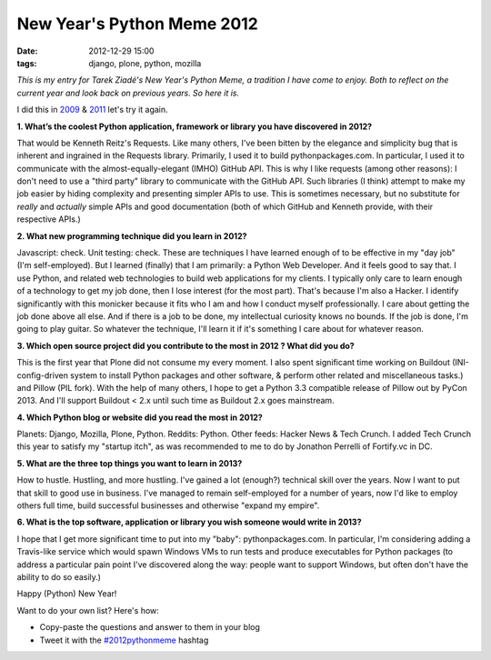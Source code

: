 New Year's Python Meme 2012
###########################

:date: 2012-12-29 15:00
:tags: django, plone, python, mozilla

.. image:: https://raw.github.com/ACLARKNET/aclarknet.github.com/master/images/tarek-meme-reminder.png

*This is my entry for Tarek Ziadé's New Year's Python Meme, a tradition I have come to enjoy. Both to reflect on the current year and look back on previous years. So here it is.*

I did this in `2009 <http://blog.aclark.net/2009/12/31/new-years-python-meme/>`_ & `2011 <http://blog.aclark.net/2011/12/21/new-years-python-meme-2011/>`_ let's try it again.

**1. What’s the coolest Python application, framework or library you have discovered in 2012?**

That would be Kenneth Reitz's Requests. Like many others, I've been bitten by the elegance and simplicity bug that is inherent and ingrained in the Requests library. Primarily, I used it to build pythonpackages.com. In particular, I used it to communicate with the almost-equally-elegant (IMHO) GitHub API. This is why I like requests (among other reasons): I don't need to use a "third party" library to communicate with the GitHub API. Such libraries (I think) attempt to make my job easier by hiding complexity and presenting simpler APIs to use. This is sometimes necessary, but no substitute for *really* and *actually* simple APIs and good documentation (both of which GitHub and Kenneth provide, with their respective APIs.)

**2. What new programming technique did you learn in 2012?**

Javascript: check. Unit testing: check. These are techniques I have learned enough of to be effective in my "day job" (I'm self-employed). But I learned (finally) that I am primarily: a Python Web Developer. And it feels good to say that. I use Python, and related web technologies to build web applications for my clients. I typically only care to learn enough of a technology to get my job done, then I lose interest (for the most part). That's because I'm also a Hacker. I identify significantly with this monicker because it fits who I am and how I conduct myself professionally. I care about getting the job done above all else. And if there is a job to be done, my intellectual curiosity knows no bounds. If the job is done, I'm going to play guitar. So whatever the technique, I'll learn it if it's something I care about for whatever reason.

**3. Which open source project did you contribute to the most in 2012 ? What did you do?**

This is the first year that Plone did not consume my every moment. I also spent significant time working on Buildout (INI-config-driven system to install Python packages and other software, & perform other related and miscellaneous tasks.) and Pillow (PIL fork). With the help of many others, I hope to get a Python 3.3 compatible release of Pillow out by PyCon 2013. And I'll support Buildout < 2.x until such time as Buildout 2.x goes mainstream.

**4. Which Python blog or website did you read the most in 2012?**

Planets: Django, Mozilla, Plone, Python. Reddits: Python. Other feeds: Hacker News & Tech Crunch. I added Tech Crunch this year to satisfy my "startup itch", as was recommended to me to do by Jonathon Perrelli of Fortify.vc in DC.

**5. What are the three top things you want to learn in 2013?**

How to hustle. Hustling, and more hustling. I've gained a lot (enough?) technical skill over the years. Now I want to put that skill to good use in business. I've managed to remain self-employed for a number of years, now I'd like to employ others full time, build successful businesses and otherwise "expand my empire".

**6. What is the top software, application or library you wish someone would write in 2013?**

I hope that I get more significant time to put into my "baby": pythonpackages.com. In particular, I'm considering adding a Travis-like service which would spawn Windows VMs to run tests and produce executables for Python packages (to address a particular pain point I've discovered along the way: people want to support Windows, but often don't have the ability to do so easily.)

Happy (Python) New Year!

Want to do your own list? Here's how:

- Copy-paste the questions and answer to them in your blog
- Tweet it with the `#2012pythonmeme <https://twitter.com/search/realtime?q=%232012pythonmeme&src=typd>`_ hashtag
